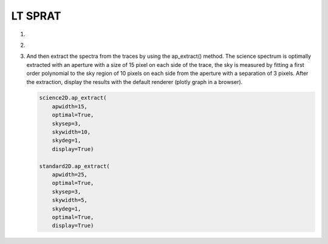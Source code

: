 .. _ltsprat:

LT SPRAT
========

1.

2.

3.  And then extract the spectra from the traces by using the ap_extract()
    method. The science spectrum is optimally extracted with an aperture with a
    size of 15 pixel on each side of the trace, the sky is measured by fitting
    a first order polynomial to the sky region of 10 pixels on each side from
    the aperture with a separation of 3 pixels. After the extraction, display
    the results with the default renderer (plotly graph in a browser).

    .. code-block:: python

      science2D.ap_extract(
          apwidth=15,
          optimal=True,
          skysep=3,
          skywidth=10,
          skydeg=1,
          display=True)

      standard2D.ap_extract(
          apwidth=25,
          optimal=True,
          skysep=3,
          skywidth=5,
          skydeg=1,
          optimal=True,
          display=True)
